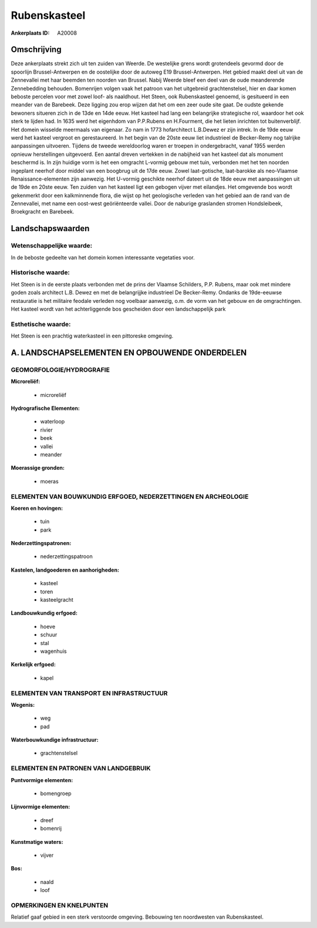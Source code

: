Rubenskasteel
=============

:Ankerplaats ID: A20008




Omschrijving
------------

Deze ankerplaats strekt zich uit ten zuiden van Weerde. De westelijke
grens wordt grotendeels gevormd door de spoorlijn Brussel-Antwerpen en
de oostelijke door de autoweg E19 Brussel-Antwerpen. Het gebied maakt
deel uit van de Zennevallei met haar beemden ten noorden van Brussel.
Nabij Weerde bleef een deel van de oude meanderende Zennebedding
behouden. Bomenrijen volgen vaak het patroon van het uitgebreid
grachtenstelsel, hier en daar komen beboste percelen voor met zowel
loof- als naaldhout. Het Steen, ook Rubenskasteel genoemd, is gesitueerd
in een meander van de Barebeek. Deze ligging zou erop wijzen dat het om
een zeer oude site gaat. De oudste gekende bewoners situeren zich in de
13de en 14de eeuw. Het kasteel had lang een belangrijke strategische
rol, waardoor het ook sterk te lijden had. In 1635 werd het eigenhdom
van P.P.Rubens en H.Fourment, die het lieten inrichten tot
buitenverblijf. Het domein wisselde meermaals van eigenaar. Zo nam in
1773 hofarchitect L.B.Dewez er zijn intrek. In de 19de eeuw werd het
kasteel vergroot en gerestaureerd. In het begin van de 20ste eeuw liet
industrieel de Becker-Remy nog talrijke aanpassingen uitvoeren. Tijdens
de tweede wereldoorlog waren er troepen in ondergebracht, vanaf 1955
werden opnieuw herstellingen uitgevoerd. Een aantal dreven vertekken in
de nabijheid van het kasteel dat als monument beschermd is. In zijn
huidige vorm is het een omgracht L-vormig gebouw met tuin, verbonden met
het ten noorden ingeplant neerhof door middel van een boogbrug uit de
17de eeuw. Zowel laat-gotische, laat-barokke als neo-Vlaamse
Renaissance-elementen zijn aanwezig. Het U-vormig geschikte neerhof
dateert uit de 18de eeuw met aanpassingen uit de 19de en 20ste eeuw. Ten
zuiden van het kasteel ligt een gebogen vijver met eilandjes. Het
omgevende bos wordt gekenmerkt door een kalkminnende flora, die wijst op
het geologische verleden van het gebied aan de rand van de Zennevallei,
met name een oost-west geöriënteerde vallei. Door de naburige graslanden
stromen Hondsleibeek, Broekgracht en Barebeek.



Landschapswaarden
-----------------


Wetenschappelijke waarde:
~~~~~~~~~~~~~~~~~~~~~~~~~

In de beboste gedeelte van het domein komen interessante vegetaties
voor.

Historische waarde:
~~~~~~~~~~~~~~~~~~~


Het Steen is in de eerste plaats verbonden met de prins der Vlaamse
Schilders, P.P. Rubens, maar ook met mindere goden zoals architect L.B.
Dewez en met de belangrijjke industrieel De Becker-Remy. Ondanks de
19de-eeuwse restauratie is het militaire feodale verleden nog voelbaar
aanwezig, o.m. de vorm van het gebouw en de omgrachtingen. Het kasteel
wordt van het achterliggende bos gescheiden door een landschappelijk
park

Esthetische waarde:
~~~~~~~~~~~~~~~~~~~

Het Steen is een prachtig waterkasteel in een
pittoreske omgeving.



A. LANDSCHAPSELEMENTEN EN OPBOUWENDE ONDERDELEN
-----------------------------------------------



GEOMORFOLOGIE/HYDROGRAFIE
~~~~~~~~~~~~~~~~~~~~~~~~~

**Microreliëf:**

 * microreliëf


**Hydrografische Elementen:**

 * waterloop
 * rivier
 * beek
 * vallei
 * meander


**Moerassige gronden:**

 * moeras



ELEMENTEN VAN BOUWKUNDIG ERFGOED, NEDERZETTINGEN EN ARCHEOLOGIE
~~~~~~~~~~~~~~~~~~~~~~~~~~~~~~~~~~~~~~~~~~~~~~~~~~~~~~~~~~~~~~~

**Koeren en hovingen:**

 * tuin
 * park


**Nederzettingspatronen:**

 * nederzettingspatroon

**Kastelen, landgoederen en aanhorigheden:**

 * kasteel
 * toren
 * kasteelgracht


**Landbouwkundig erfgoed:**

 * hoeve
 * schuur
 * stal
 * wagenhuis


**Kerkelijk erfgoed:**

 * kapel



ELEMENTEN VAN TRANSPORT EN INFRASTRUCTUUR
~~~~~~~~~~~~~~~~~~~~~~~~~~~~~~~~~~~~~~~~~

**Wegenis:**

 * weg
 * pad


**Waterbouwkundige infrastructuur:**

 * grachtenstelsel



ELEMENTEN EN PATRONEN VAN LANDGEBRUIK
~~~~~~~~~~~~~~~~~~~~~~~~~~~~~~~~~~~~~

**Puntvormige elementen:**

 * bomengroep


**Lijnvormige elementen:**

 * dreef
 * bomenrij

**Kunstmatige waters:**

 * vijver


**Bos:**

 * naald
 * loof



OPMERKINGEN EN KNELPUNTEN
~~~~~~~~~~~~~~~~~~~~~~~~~

Relatief gaaf gebied in een sterk verstoorde omgeving. Bebouwing ten
noordwesten van Rubenskasteel.
